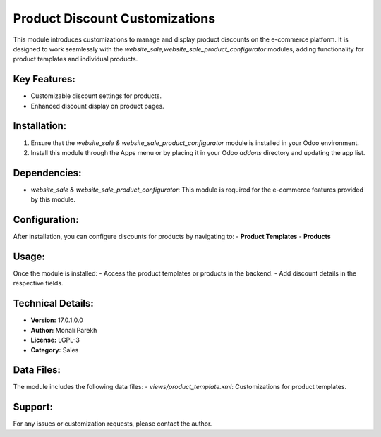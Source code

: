 ===================================
Product Discount Customizations
===================================

This module introduces customizations to manage and display product discounts on the e-commerce platform. It is designed to work seamlessly with the `website_sale,website_sale_product_configurator` modules, adding functionality for product templates and individual products.

Key Features:
--------------
- Customizable discount settings for products.
- Enhanced discount display on product pages.

Installation:
--------------
1. Ensure that the `website_sale & website_sale_product_configurator` module is installed in your Odoo environment.
2. Install this module through the Apps menu or by placing it in your Odoo `addons` directory and updating the app list.

Dependencies:
--------------
- `website_sale & website_sale_product_configurator`: This module is required for the e-commerce features provided by this module.

Configuration:
--------------
After installation, you can configure discounts for products by navigating to:
- **Product Templates**
- **Products**

Usage:
--------------
Once the module is installed:
- Access the product templates or products in the backend.
- Add discount details in the respective fields.

Technical Details:
-------------------
- **Version:** 17.0.1.0.0
- **Author:** Monali Parekh
- **License:** LGPL-3
- **Category:** Sales

Data Files:
-----------
The module includes the following data files:
- `views/product_template.xml`: Customizations for product templates.

Support:
--------
For any issues or customization requests, please contact the author.
